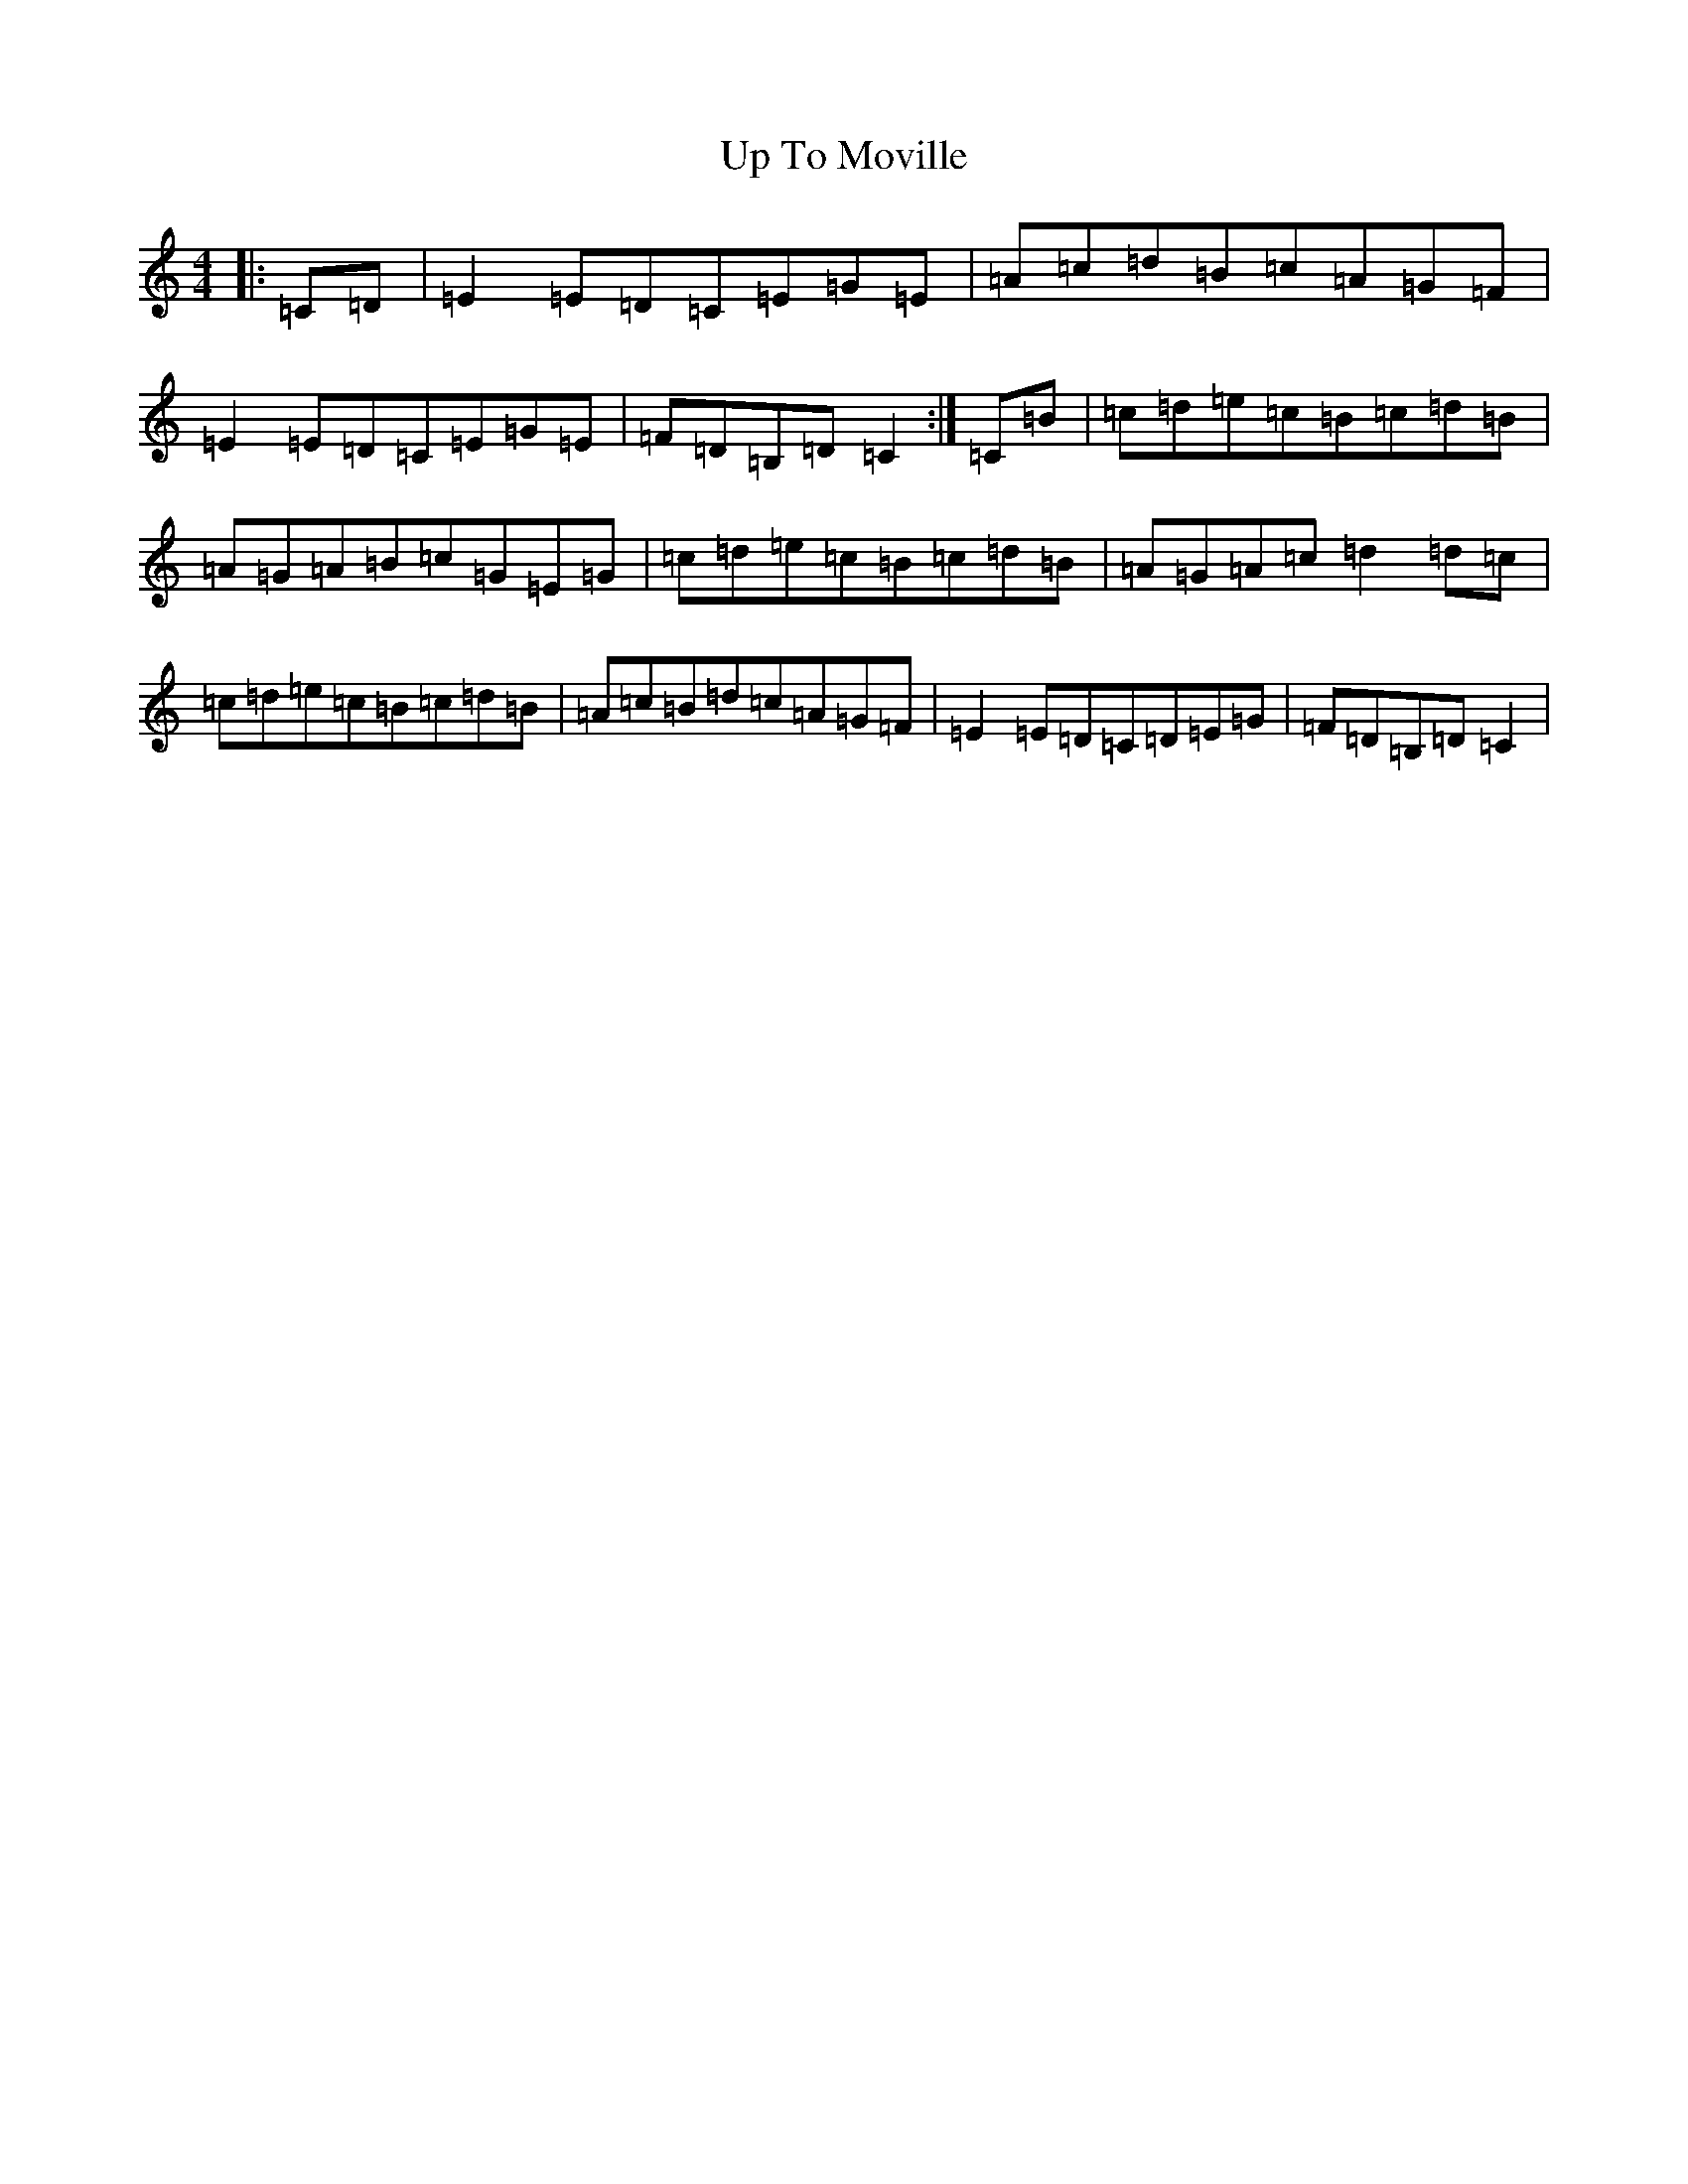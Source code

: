 X: 21878
T: Up To Moville
S: https://thesession.org/tunes/12206#setting23839
Z: G Major
R: barndance
M: 4/4
L: 1/8
K: C Major
|:=C=D|=E2=E=D=C=E=G=E|=A=c=d=B=c=A=G=F|=E2=E=D=C=E=G=E|=F=D=B,=D=C2:|=C=B|=c=d=e=c=B=c=d=B|=A=G=A=B=c=G=E=G|=c=d=e=c=B=c=d=B|=A=G=A=c=d2=d=c|=c=d=e=c=B=c=d=B|=A=c=B=d=c=A=G=F|=E2=E=D=C=D=E=G|=F=D=B,=D=C2|